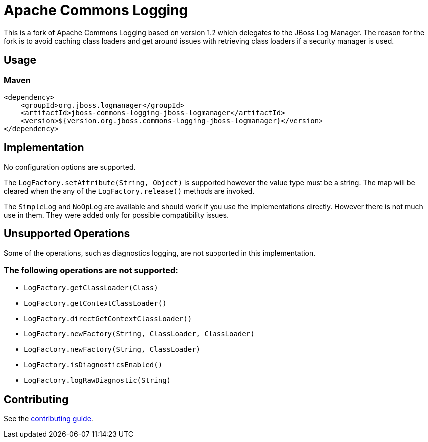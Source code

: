 = Apache Commons Logging

This is a fork of Apache Commons Logging based on version 1.2 which delegates
to the JBoss Log Manager. The reason for the fork is to avoid caching class
loaders and get around issues with retrieving class loaders if a security
manager is used.

== Usage

=== Maven
[source,xml]
----
<dependency>
    <groupId>org.jboss.logmanager</groupId>
    <artifactId>jboss-commons-logging-jboss-logmanager</artifactId>
    <version>${version.org.jboss.commons-logging-jboss-logmanager}</version>
</dependency>
----

== Implementation

No configuration options are supported.

The `LogFactory.setAttribute(String, Object)` is supported however the value
type must be a string. The map will be cleared when the any of the
`LogFactory.release()` methods are invoked.

The `SimpleLog` and `NoOpLog` are available and should work if you use the
implementations directly. However there is not much use in them. They were
added only for possible compatibility issues.

== Unsupported Operations

Some of the operations, such as diagnostics logging, are not supported in
this implementation.

=== The following operations are not supported:

 * `LogFactory.getClassLoader(Class)`
 * `LogFactory.getContextClassLoader()`
 * `LogFactory.directGetContextClassLoader()`
 * `LogFactory.newFactory(String, ClassLoader, ClassLoader)`
 * `LogFactory.newFactory(String, ClassLoader)`
 * `LogFactory.isDiagnosticsEnabled()`
 * `LogFactory.logRawDiagnostic(String)`

== Contributing

See the link:CONTRIBUTING.adoc[contributing guide].